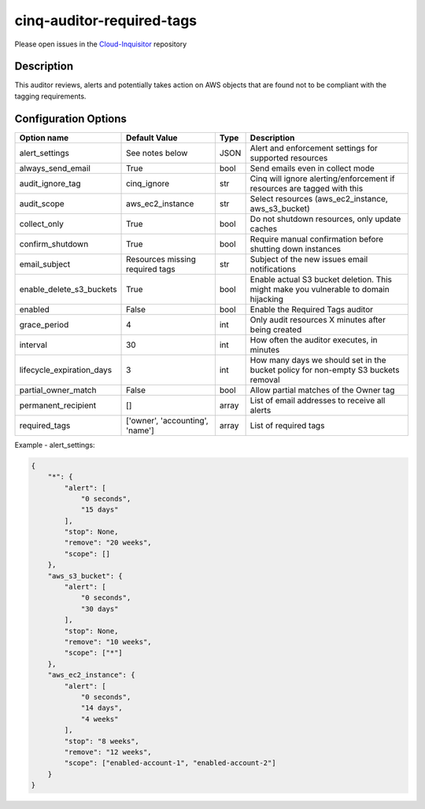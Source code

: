 **************************
cinq-auditor-required-tags
**************************

Please open issues in the `Cloud-Inquisitor <https://github.com/RiotGames/cloud-inquisitor/issues/new?labels=cinq-auditor-required-tags>`_ repository

===========
Description
===========

This auditor reviews, alerts and potentially takes action on AWS objects that are found not to be compliant with the tagging requirements.

=====================
Configuration Options
=====================

=========================     ==================================         ======   ========================
Option name                   Default Value                              Type     Description
=========================     ==================================         ======   ========================
alert_settings                See notes below                            JSON     Alert and enforcement settings for supported resources
always_send_email             True                                       bool     Send emails even in collect mode
audit_ignore_tag              cinq_ignore                                str      Cinq will ignore alerting/enforcement if resources are tagged with this
audit_scope                   aws_ec2_instance                           str      Select resources (aws_ec2_instance, aws_s3_bucket)
collect_only                  True                                       bool     Do not shutdown resources, only update caches
confirm_shutdown              True                                       bool     Require manual confirmation before shutting down instances
email_subject                 Resources missing required tags            str      Subject of the new issues email notifications
enable_delete_s3_buckets      True                                       bool     Enable actual S3 bucket deletion. This might make you vulnerable to domain hijacking
enabled                       False                                      bool     Enable the Required Tags auditor
grace_period                  4                                          int      Only audit resources X minutes after being created
interval                      30                                         int      How often the auditor executes, in minutes
lifecycle_expiration_days     3                                          int      How many days we should set in the bucket policy for non-empty S3 buckets removal
partial_owner_match           False                                      bool     Allow partial matches of the Owner tag
permanent_recipient           []                                         array    List of email addresses to receive all alerts
required_tags                 ['owner', 'accounting', 'name']            array    List of required tags
=========================     ==================================         ======   ========================


Example - alert_settings:

.. code-block:: json

    {
        "*": {
            "alert": [
                "0 seconds",
                "15 days"
            ],
            "stop": None,
            "remove": "20 weeks",
            "scope": []
        },
        "aws_s3_bucket": {
            "alert": [
                "0 seconds",
                "30 days"
            ],
            "stop": None,
            "remove": "10 weeks",
            "scope": ["*"]
        },
        "aws_ec2_instance": {
            "alert": [
                "0 seconds",
                "14 days",
                "4 weeks"
            ],
            "stop": "8 weeks",
            "remove": "12 weeks",
            "scope": ["enabled-account-1", "enabled-account-2"]
        }
    }